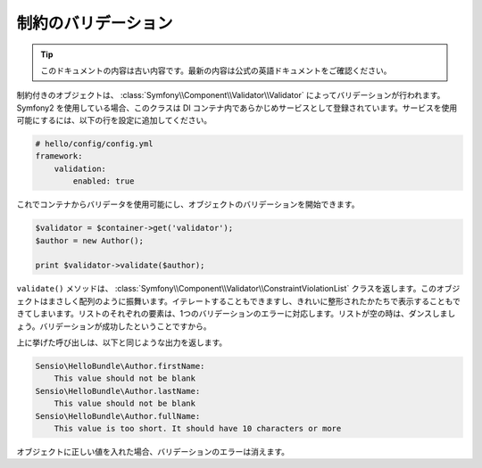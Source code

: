 制約のバリデーション
====================

.. 翻訳を更新するまで以下を表示
.. tip::

    このドキュメントの内容は古い内容です。最新の内容は公式の英語ドキュメントをご確認ください。

.. Objects with constraints are validated by the
   :class:`Symfony\\Component\\Validator\\Validator` class. If you use Symfony2,
   this class is already registered as a service in the Dependency Injection
   Container. To enable the service, add the following lines to your
   configuration:

制約付きのオブジェクトは、 :class:`Symfony\\Component\\Validator\\Validator` によってバリデーションが行われます。 Symfony2 を使用している場合、このクラスは DI コンテナ内であらかじめサービスとして登録されています。サービスを使用可能にするには、以下の行を設定に追加してください。

.. code-block:: yaml

    # hello/config/config.yml
    framework:
        validation:
            enabled: true

.. Then you can get the validator from the container and start validating your
   objects:

これでコンテナからバリデータを使用可能にし、オブジェクトのバリデーションを開始できます。

.. code-block:: php

    $validator = $container->get('validator');
    $author = new Author();

    print $validator->validate($author);

.. The ``validate()`` method returns a
   :class:`Symfony\\Component\\Validator\\ConstraintViolationList` object. This
   object behaves exactly like an array. You can iterate over it and you can even
   print it in a nicely formatted manner. Every element of the list corresponds
   to one validation error. If the list is empty, it's time to dance, because
   then validation succeeded.

``validate()`` メソッドは、 :class:`Symfony\\Component\\Validator\\ConstraintViolationList` クラスを返します。このオブジェクトはまさしく配列のように振舞います。イテレートすることもできますし、きれいに整形されたかたちで表示することもできてしまいます。リストのそれぞれの要素は、1つのバリデーションのエラーに対応します。リストが空の時は、ダンスしましょう。バリデーションが成功したということですから。

.. The above call will output something similar to this:

上に挙げた呼び出しは、以下と同じような出力を返します。

.. code-block:: text

    Sensio\HelloBundle\Author.firstName:
        This value should not be blank
    Sensio\HelloBundle\Author.lastName:
        This value should not be blank
    Sensio\HelloBundle\Author.fullName:
        This value is too short. It should have 10 characters or more

.. If you fill the object with correct values the validation errors disappear.

オブジェクトに正しい値を入れた場合、バリデーションのエラーは消えます。
